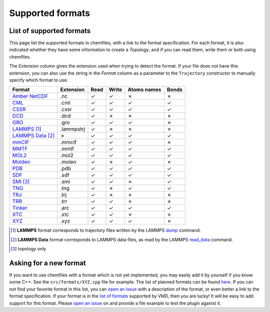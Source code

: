 Supported formats
=================

List of supported formats
-------------------------

This page list the supported formats in chemfiles, with a link to the format
specification. For each format, it is also indicated whether they have some
information to create a *Topology*, and if you can read them, write them or both
using chemfiles.

The *Extension* column gives the extension used when trying to detect the format.
If your file does not have this extension, you can also use the string in the
*Format* column as a parameter to the ``Trajectory`` constructor to manually
specify which format to use.

.. table::
    :class: alternating-table

    +---------------------+------------+-------+-------+-------------+-------+
    |  Format             | Extension  | Read  | Write | Atoms names | Bonds |
    +=====================+============+=======+=======+=============+=======+
    | `Amber NetCDF`_     | .nc        | |yes| | |yes| | |no|        | |no|  |
    +---------------------+------------+-------+-------+-------------+-------+
    | `CML`_              | .cml       | |yes| | |yes| | |yes|       | |yes| |
    +---------------------+------------+-------+-------+-------------+-------+
    | `CSSR`_             | .cssr      | |yes| | |yes| | |yes|       | |yes| |
    +---------------------+------------+-------+-------+-------------+-------+
    | `DCD`_              | .dcd       | |yes| | |no|  | |no|        | |no|  |
    +---------------------+------------+-------+-------+-------------+-------+
    | `GRO`_              | .gro       | |yes| | |yes| | |yes|       | |no|  |
    +---------------------+------------+-------+-------+-------------+-------+
    | `LAMMPS`_ [1]_      | .lammpstrj | |yes| | |no|  | |no|        | |no|  |
    +---------------------+------------+-------+-------+-------------+-------+
    | `LAMMPS Data`_ [2]_ | |no|       | |yes| | |yes| | |yes|       | |yes| |
    +---------------------+------------+-------+-------+-------------+-------+
    | `mmCIF`_            | .mmcif     | |yes| | |yes| | |yes|       | |no|  |
    +---------------------+------------+-------+-------+-------------+-------+
    | `MMTF`_             | .mmtf      | |yes| | |yes| | |yes|       | |yes| |
    +---------------------+------------+-------+-------+-------------+-------+
    | `MOL2`_             | .mol2      | |yes| | |yes| | |yes|       | |yes| |
    +---------------------+------------+-------+-------+-------------+-------+
    | `Molden`_           | .molen     | |yes| | |no|  | |yes|       | |no|  |
    +---------------------+------------+-------+-------+-------------+-------+
    | `PDB`_              | .pdb       | |yes| | |yes| | |yes|       | |yes| |
    +---------------------+------------+-------+-------+-------------+-------+
    | `SDF`_              | .sdf       | |yes| | |yes| | |yes|       | |yes| |
    +---------------------+------------+-------+-------+-------------+-------+
    | `SMI`_ [3]_         | .smi       | |yes| | |yes| | |no|        | |yes| |
    +---------------------+------------+-------+-------+-------------+-------+
    | `TNG`_              | .tng       | |yes| | |no|  | |yes|       | |yes| |
    +---------------------+------------+-------+-------+-------------+-------+
    | `TRJ`_              | .trj       | |yes| | |no|  | |no|        | |no|  |
    +---------------------+------------+-------+-------+-------------+-------+
    | `TRR`_              | .trr       | |yes| | |yes| | |no|        | |no|  |
    +---------------------+------------+-------+-------+-------------+-------+
    | `Tinker`_           | .arc       | |yes| | |yes| | |yes|       | |yes| |
    +---------------------+------------+-------+-------+-------------+-------+
    | `XTC`_              | .xtc       | |yes| | |yes| | |no|        | |no|  |
    +---------------------+------------+-------+-------+-------------+-------+
    | `XYZ`_              | .xyz       | |yes| | |yes| | |yes|       | |no|  |
    +---------------------+------------+-------+-------+-------------+-------+

.. [1] **LAMMPS** format corresponds to trajectory files written by the LAMMPS
      `dump <http://lammps.sandia.gov/doc/dump.html>`_ command.

.. [2] **LAMMPS Data** format corresponds to LAMMPS data files, as read by the LAMMPS
       `read_data <http://lammps.sandia.gov/doc/read_data.html>`_ command.

.. [3] topology only

.. _Amber NetCDF: http://ambermd.org/netcdf/nctraj.xhtml
.. _CML: http://www.xml-cml.org
.. _CSSR: http://www.chem.cmu.edu/courses/09-560/docs/msi/modenv/D_Files.html#944777
.. _DCD: http://www.ks.uiuc.edu/Research/vmd/plugins/molfile/dcdplugin.html
.. _GRO: http://manual.gromacs.org/current/online/gro.html
.. _LAMMPS Data: http://lammps.sandia.gov/doc/read_data.html
.. _LAMMPS: https://lammps.sandia.gov/doc/dump.html
.. _mmCIF: http://mmcif.wwpdb.org/
.. _MMTF: https://mmtf.rcsb.org/
.. _MOL2: http://chemyang.ccnu.edu.cn/ccb/server/AIMMS/mol2.pdf
.. _Molden: http://www.cmbi.ru.nl/molden/molden_format.html
.. _PDB: http://www.rcsb.org/pdb/static.do?p=file_formats/pdb/index.html
.. _SDF: http://accelrys.com/products/collaborative-science/biovia-draw/ctfile-no-fee.html
.. _SMI: http://opensmiles.org/
.. _TNG: http://doi.wiley.com/10.1002/jcc.23495
.. _TRJ: http://manual.gromacs.org/current/online/trj.html
.. _TRR: http://manual.gromacs.org/current/online/trr.html
.. _Tinker: http://chembytes.wikidot.com/tnk-tut00#toc2
.. _XTC: http://manual.gromacs.org/current/online/xtc.html
.. _XYZ: https://openbabel.org/wiki/XYZ

.. role:: red
.. role:: green

.. |yes| replace:: :green:`✓`
.. |no| replace:: :red:`✗`

Asking for a new format
-----------------------

If you want to use chemfiles with a format which is not yet implemented, you may
easily add it by yourself if you know some C++. See the ``src/formats/XYZ.cpp``
file for example. The list of planned formats can be found `here
<gh-new-format_>`_. If you can not find your favorite format in this list, you
can `open an issue <gh-new-issue_>`_ with a description of the format, or even
better a link to the format specification. If your format is in the `list of
formats <vmd-formats_>`_ supported by VMD, then you are lucky! It will be easy
to add support for this format. Please `open an issue <gh-new-issue_>`_ on and
provide a file example to test the plugin against it.

.. _gh-new-format: https://github.com/chemfiles/chemfiles/labels/A-formats
.. _gh-new-issue: https://github.com/chemfiles/chemfiles/issues/new
.. _vmd-formats: http://www.ks.uiuc.edu/Research/vmd/plugins/molfile/
